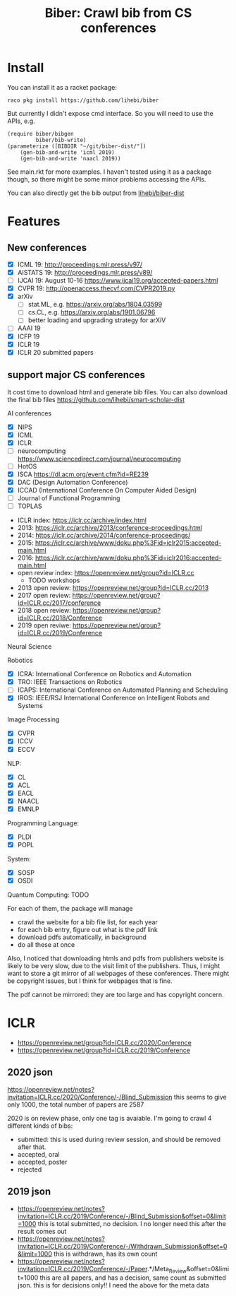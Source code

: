 #+TITLE: Biber: Crawl bib from CS conferences

* Install

You can install it as a racket package:

#+BEGIN_EXAMPLE
raco pkg install https://github.com/lihebi/biber
#+END_EXAMPLE

But currently I didn't expose cmd interface. So you will need to use
the APIs, e.g.

#+BEGIN_SRC racket
(require biber/bibgen
         biber/bib-write)
(parameterize ([BIBDIR "~/git/biber-dist/"])
    (gen-bib-and-write 'icml 2019)
    (gen-bib-and-write 'naacl 2019))
#+END_SRC

See main.rkt for more examples. I haven't tested using it as a package
though, so there might be some minor problems accessing the APIs.

You can also directly get the bib output from
[[https://github.com/lihebi/biber-dist][lihebi/biber-dist]]


* Features

** New conferences
- [X] ICML 19: http://proceedings.mlr.press/v97/
- [X] AISTATS 19: http://proceedings.mlr.press/v89/
- [ ] IJCAI 19: August 10-16 https://www.ijcai19.org/accepted-papers.html
- [X] CVPR 19: http://openaccess.thecvf.com/CVPR2019.py
- [X] arXiv
  - [ ] stat.ML, e.g. https://arxiv.org/abs/1804.03599
  - [ ] cs.CL, e.g. https://arxiv.org/abs/1901.06796
  - [ ] better loading and upgrading strategy for arXiV
- [ ] AAAI 19
- [X] ICFP 19
- [X] ICLR 19
- [X] ICLR 20 submitted papers

** support major CS conferences

It cost time to download html and generate bib files. You can also
download the final bib files
https://github.com/lihebi/smart-scholar-dist

AI conferences
- [X] NIPS
- [X] ICML
- [X] ICLR
- [ ] neurocomputing https://www.sciencedirect.com/journal/neurocomputing
- [ ] HotOS
- [X] ISCA https://dl.acm.org/event.cfm?id=RE239
- [X] DAC (Design Automation Conference)
- [X] ICCAD (International Conference On Computer Aided Design)
- [ ] Journal of Functional Programming
- [ ] TOPLAS



- ICLR index: https://iclr.cc/archive/index.html
- 2013: https://iclr.cc/archive/2013/conference-proceedings.html
- 2014: https://iclr.cc/archive/2014/conference-proceedings/
- 2015: https://iclr.cc/archive/www/doku.php%3Fid=iclr2015:accepted-main.html
- 2016: https://iclr.cc/archive/www/doku.php%3Fid=iclr2016:accepted-main.html
- open review index: https://openreview.net/group?id=ICLR.cc
  - TODO workshops
- 2013 open review: https://openreview.net/group?id=ICLR.cc/2013
- 2017 open review: https://openreview.net/group?id=ICLR.cc/2017/conference
- 2018 open review: https://openreview.net/group?id=ICLR.cc/2018/Conference
- 2019 open reviwe: https://openreview.net/group?id=ICLR.cc/2019/Conference


Neural Science

Robotics
- [X] ICRA: International Conference on Robotics and Automation
- [X] TRO: IEEE Transactions on Robotics
- [ ] ICAPS: International Conference on Automated Planning and Scheduling
- [X] IROS: IEEE/RSJ International Conference on Intelligent Robots and Systems

Image Processing
- [X] CVPR
- [X] ICCV
- [X] ECCV

NLP:
- [X] CL
- [X] ACL
- [X] EACL
- [X] NAACL
- [X] EMNLP

Programming Language:
- [X] PLDI
- [X] POPL

System:
- [X] SOSP
- [X] OSDI

Quantum Computing: TODO

For each of them, the package will manage
- crawl the website for a bib file list, for each year
- for each bib entry, figure out what is the pdf link
- download pdfs automatically, in background
- do all these at once

Also, I noticed that downloading htmls and pdfs from publishers
website is likely to be very slow, due to the visit limit of the
publishers. Thus, I might want to store a git mirror of all webpages
of these conferences. There might be copyright issues, but I think for
webpages that is fine.

The pdf cannot be mirrored: they are too large and has copyright
concern.


* ICLR

- https://openreview.net/group?id=ICLR.cc/2020/Conference
- https://openreview.net/group?id=ICLR.cc/2019/Conference

** 2020 json
https://openreview.net/notes?invitation=ICLR.cc/2020/Conference/-/Blind_Submission
this seems to give only 1000, the total number of papers are 2587

2020 is on review phase, only one tag is avaiable.
I'm going to crawl 4 different kinds of bibs:

- submitted: this is used during review session, and should be
  removed after that.
- accepted, oral
- accepted, poster
- rejected

** 2019 json
- https://openreview.net/notes?invitation=ICLR.cc/2019/Conference/-/Blind_Submission&offset=0&limit=1000
  this is total submitted, no decision. I no longer need this after
  the result comes out
- https://openreview.net/notes?invitation=ICLR.cc/2019/Conference/-/Withdrawn_Submission&offset=0&limit=1000
  this is withdrawn, has its own count
- https://openreview.net/notes?invitation=ICLR.cc/2019/Conference/-/Paper.*/Meta_Review&offset=0&limit=1000
  this are all papers, and has a decision, same count as submitted
  json.  this is for decisions only!! I need the above for the meta
  data
